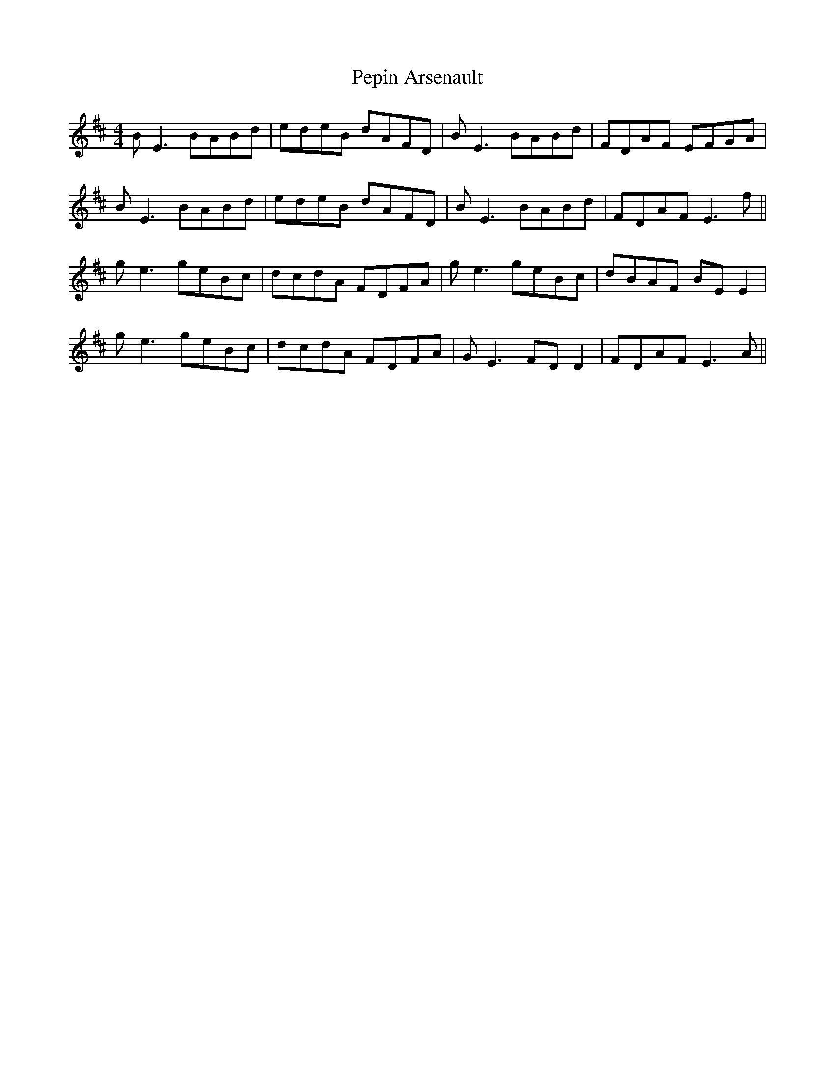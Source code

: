X: 32088
T: Pepin Arsenault
R: reel
M: 4/4
K: Edorian
BE3 BABd|edeB dAFD|BE3 BABd|FDAF EFGA|
BE3 BABd|edeB dAFD|BE3 BABd|FDAF E3f||
ge3 geBc|dcdA FDFA|ge3 geBc|dBAF BE E2|
ge3 geBc|dcdA FDFA|GE3 FD D2|FDAF E3A||


